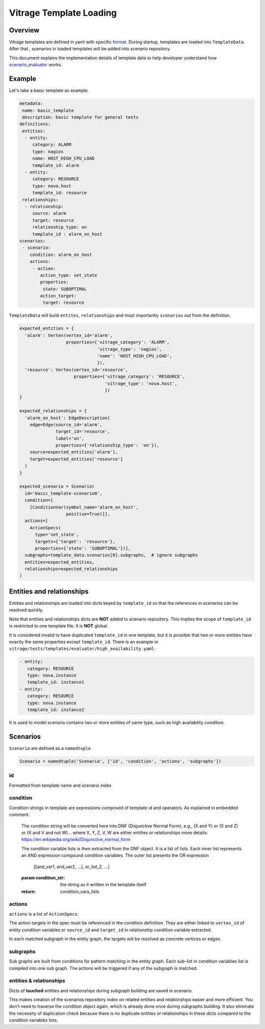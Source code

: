 ========================
Vitrage Template Loading
========================

Overview
========

Vitrage templates are defined in yaml with specific format_. During startup,
templates are loaded into ``TemplateData``. After that , scenarios in loaded
templates will be added into scenario repository.

This document explains the implementation details of template data to help
developer understand how scenario_evaluator_ works.

.. _format: vitrage-template-format.html
.. _scenario_evaluator: scenario-evaluator.html

Example
=======

Let's take a basic template as example

.. code-block:: yaml

  metadata:
   name: basic_template
   description: basic template for general tests
  definitions:
   entities:
    - entity:
       category: ALARM
       type: nagios
       name: HOST_HIGH_CPU_LOAD
       template_id: alarm
    - entity:
       category: RESOURCE
       type: nova.host
       template_id: resource
   relationships:
    - relationship:
       source: alarm
       target: resource
       relationship_type: on
       template_id : alarm_on_host
  scenarios:
   - scenario:
      condition: alarm_on_host
      actions:
       - action:
          action_type: set_state
          properties:
           state: SUBOPTIMAL
          action_target:
           target: resource

``TemplateData`` will build ``entites``, ``relationships`` and most importantly
``scenarios`` out from the definition.

.. code-block:: python

  expected_entities = {
    'alarm': Vertex(vertex_id='alarm',
                    properties={'vitrage_category': 'ALARM',
                                'vitrage_type': 'nagios',
                                'name': 'HOST_HIGH_CPU_LOAD',
                                }),
    'resource': Vertex(vertex_id='resource',
                       properties={'vitrage_category': 'RESOURCE',
                                   'vitrage_type': 'nova.host',
                                   })
  }

  expected_relationships = {
    'alarm_on_host': EdgeDescription(
      edge=Edge(source_id='alarm',
                target_id='resource',
                label='on',
                properties={'relationship_type': 'on'}),
      source=expected_entities['alarm'],
      target=expected_entities['resource']
    )
  }

  expected_scenario = Scenario(
    id='basic_template-scenario0',
    condition=[
      [ConditionVar(symbol_name='alarm_on_host',
                    positive=True)]],
    actions=[
      ActionSpecs(
        type='set_state',
        targets={'target': 'resource'},
        properties={'state': 'SUBOPTIMAL'})],
    subgraphs=template_data.scenarios[0].subgraphs,  # ignore subgraphs
    entities=expected_entities,
    relationships=expected_relationships
  )

Entities and relationships
==========================

Entities and relationships are loaded into dicts keyed by ``template_id`` so
that the references in scenarios can be resolved quickly.

Note that entities and relationships dicts are **NOT** added to scenario
repository. This implies the scope of ``template_id`` is restricted to one
template file. It is **NOT** global.

It is considered invalid to have duplicated ``template_id`` in one template, but
it is possible that two or more entities have exactly the same properties except
``template_id``. There is an example in
``vitrage/tests/templates/evaluator/high_availability.yaml``:

.. code:: yaml

  - entity:
     category: RESOURCE
     type: nova.instance
     template_id: instance1
  - entity:
     category: RESOURCE
     type: nova.instance
     template_id: instance2

It is used to model scenario contains two or more entities of same type, such
as high availability condition.

Scenarios
=========

``Scenario`` are defined as a ``namedtuple``

.. code-block:: python

  Scenario = namedtuple('Scenario', ['id', 'condition', 'actions', 'subgraphs'])

id
--

Formatted from template name and scenario index

condition
---------

Condition strings in template are expressions composed of template id and
operators. As explained in embedded comment:

    The condition string will be converted here into DNF (Disjunctive
    Normal Form), e.g., (X and Y) or (X and Z) or (X and V and not W)...
    where X, Y, Z, V, W are either entities or relationships
    more details: https://en.wikipedia.org/wiki/Disjunctive_normal_form

    The condition variable lists is then extracted from the DNF object. It
    is a list of lists. Each inner list represents an AND expression
    compound condition variables. The outer list presents the OR expression

        [[and_var1, and_var2, ...], or_list_2, ...]

    :param condition_str: the string as it written in the template itself
    :return: condition_vars_lists

actions
-------

``actions`` is a list of ``ActionSpecs``.

The action targets in the spec must be referenced in the condition definition.
They are either linked to ``vertex_id`` of entity condition variables or
``source_id`` and ``target_id`` in relationship condition variable extracted.

In each matched subgraph in the entity graph, the targets will be resolved as
concrete vertices or edges.

subgraphs
---------

Sub graphs are built from conditions for pattern matching in the entity graph.
Each sub-list in condition variables list is compiled into one sub graph. The
actions will be triggered if any of the subgraph is matched.

entities & relationships
------------------------

Dicts of **touched** entities and relationships during subgraph building are
saved in scenario.

This makes creation of the scenarios repository index on related entities and
relationships easier and more efficient. You don't need to traverse the
condition object again, which is already done once during subgraphs building.
It also eliminate the necessity of duplication check because there is no
duplicate entities or relationships in these dicts compared to the condition
variables lists.
